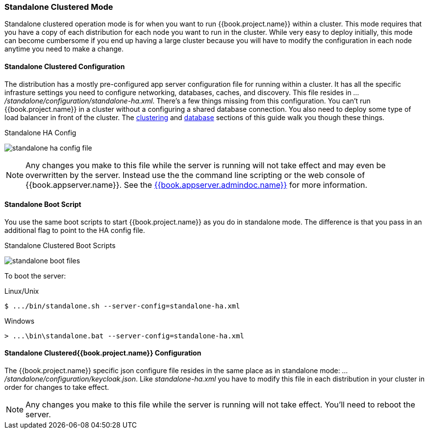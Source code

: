 [[_standalone-ha-mode]]

=== Standalone Clustered Mode

Standalone clustered operation mode is for when you want to run {{book.project.name}} within a cluster.  This mode
requires that you have a copy of each distribution for each node you want to run in the cluster.  While very easy to
deploy initially, this mode can become cumbersome if you end up having a large cluster because you will have to
modify the configuration in each node anytime you need to make a change.

==== Standalone Clustered Configuration

The distribution has a mostly pre-configured app server configuration file for running within a cluster.  It has all the specific
infrasture settings you need to configure networking, databases, caches, and discovery.  This file resides
in _.../standalone/configuration/standalone-ha.xml_.  There's a few things missing from this configuration.
You can't run {{book.project.name}} in a cluster without a configuring a shared database connection.  You also need to
deploy some type of load balancer in front of the cluster.  The <<fake/../../clustering.adoc#_clustering,clustering>> and
<<fake/../../database.adoc#_database,database>> sections of this guide walk you though these things.

.Standalone HA Config
image:../../{{book.images}}/standalone-ha-config-file.png[]

NOTE: Any changes you make to this file while the server is running will not take effect and may even be overwritten
      by the server.  Instead use the the command line scripting or the web console of {{book.appserver.name}}.  See
      the link:{{book.appserver.admindoc.link}}[{{book.appserver.admindoc.name}}] for more information.

==== Standalone Boot Script

You use the same boot scripts to start {{book.project.name}} as you do in standalone mode.  The difference is that
you pass in an additional flag to point to the HA config file.

.Standalone Clustered Boot Scripts
image:../../{{book.images}}/standalone-boot-files.png[]

To boot the server:

.Linux/Unix
[source]
----
$ .../bin/standalone.sh --server-config=standalone-ha.xml
----

.Windows
[source]
----
> ...\bin\standalone.bat --server-config=standalone-ha.xml
----

==== Standalone Clustered{{book.project.name}} Configuration

The {{book.project.name}} specific json configure file resides in the same place as in standalone mode: _.../standalone/configuration/keycloak.json_.
Like _standalone-ha.xml_ you have to modify this file in each distribution in your cluster in order for changes to take effect.

NOTE: Any changes you make to this file while the server is running will not take effect.  You'll need to reboot the
      server.



